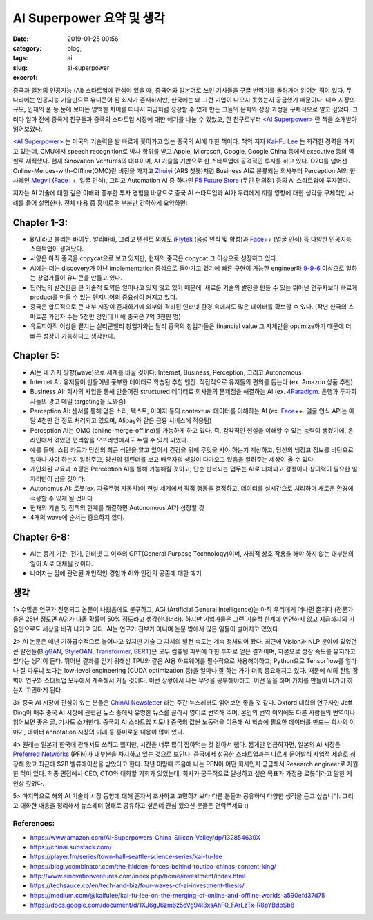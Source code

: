 AI Superpower 요약 및 생각
############################
:date: 2019-01-25 00:56
:category: blog,
:tags: ai
:slug: ai-superpower
:excerpt: 

중국과 일본의 인공지능 (AI) 스타트업에 관심이 있을 때, 중국어와 일본어로 쓰인 기사들을 구글 번역기를 돌려가며 읽어본 적이 있다. 두 나라에는 인공지능 기술만으로 유니콘이 된 회사가 존재하지만, 한국에는 왜 그런 기업이 나오지 못했는지 궁금했기 때문이다. 내수 시장의 규모, 인재의 풀 등 눈에 보이는 명백한 차이를 떠나서 지금처럼 성장할 수 있게 만든 그들의 문화와 성장 과정을 구체적으로 알고 싶었다. 그러다 얼마 전에 중국계 친구들과 중국의 스타트업 시장에 대한 얘기를 나눌 수 있었고, 한 친구로부터 `<AI Superpower> <https://www.amazon.com/AI-Superpowers-China-Silicon-Valley/dp/132854639X>`__ 란 책을 소개받아 읽어보았다.

`<AI Superpower> <https://www.amazon.com/AI-Superpowers-China-Silicon-Valley/dp/132854639X>`__ 는 미국의 기술력을 발 빠르게 쫓아가고 있는 중국의 AI에 대한 책이다. 책의 저자 `Kai-Fu Lee <https://en.wikipedia.org/wiki/Kai-Fu_Lee>`__ 는 화려한 경력을 가지고 있는데, CMU에서 speech recognition로 박사 학위를 받고 Apple, Microsoft, Google, Google China 등에서 executive 등의 역할로 재직했다. 현재 Sinovation Ventures의 대표이며, AI 기술을 기반으로 한 스타트업에 공격적인 투자를 하고 있다. O2O를 넘어선 Online-Merges-with-Offline(OMO)란 비전을 가지고 `Zhuiyi <https://zhuiyi.ai/>`__ (ARS 챗봇)처럼 Business AI로 분류되는 회사부터 Perception AI의 한 사례인 `Megvii <https://megvii.com/>`__ (`Face++ <https://www.faceplusplus.com/>`__, 얼굴 인식), 그리고 Automation AI 중 하나인 `F5 Future Store <https://www.f5-futurestore.com/>`__ (무인 편의점) 등의 AI 스타트업에 투자했다.

저자는 AI 기술에 대한 깊은 이해와 풍부한 투자 경험을 바탕으로 중국 AI 스타트업과 AI가 우리에게 끼칠 영향에 대한 생각을 구체적인 사례를 들어 설명한다. 전체 내용 중 흥미로운 부분만 간략하게 요약하면:


Chapter 1-3:
------------

- BAT라고 불리는 바이두, 알리바바, 그리고 텐센트 외에도 `iFlytek <http://www.iflytek.com/en/>`__ (음성 인식 및 합성)과 `Face++ <https://www.faceplusplus.com/>`__ (얼굴 인식) 등 다양한 인공지능 스타트업이 생겨났다.
- 서양은 아직 중국을 copycat으로 보고 있지만, 현재의 중국은 copycat 그 이상으로 성장하고 있다.
- AI에는 더는 discovery가 아닌 implementation 중심으로 돌아가고 있기에 빠른 구현이 가능한 engineer와 `9-9-6 <https://www.wsj.com/articles/long-days-a-staple-at-chinese-tech-firms-1487787775>`__ 이상으로 일하는 창업가들이 유니콘을 만들고 있다.
- 딥러닝의 발견만큼 큰 기술적 도약은 일어나고 있지 않고 있기 때문에, 새로운 기술의 발전을 만들 수 있는 뛰어난 연구자보다 빠르게 product를 만들 수 있는 엔지니어의 중요성이 커지고 있다.
- 중국은 압도적으로 큰 내부 시장이 존재하기에 외부와 격리된 인터넷 환경 속에서도 많은 데이터를 확보할 수 있다. (작년 한국의 스마트폰 가입자 수는 5천만 명인데 비해 중국은 7억 3천만 명)
- 유토피아적 이상을 펼치는 실리콘밸리 창업가와는 달리 중국의 창업가들은 financial value 그 자체만을 optimize하기 때문에 더 빠른 성장이 가능하다고 생각한다.


Chapter 5:
-------------

- AI는 네 가지 방향(wave)으로 세계를 바꿀 것이다: Internet, Business, Perception, 그리고 Autonomous
- Internet AI: 유저들이 만들어낸 풍부한 데이터로 학습된 추천 엔진. 직접적으로 유저들의 편의를 돕는다 (ex. Amazon 상품 추천)
- Business AI: 회사의 사업을 통해 만들어진 structured 데이터로 회사들의 문제점을 해결하는 AI (ex. `4Paradigm <https://www.4paradigm.com/>`__. 은행과 투자회사들의 광고 메일 targeting을 도와줌)
- Perception AI: 센서를 통해 얻은 소리, 텍스트, 이미지 등의 contextual 데이터를 이해하는 AI (ex. `Face++ <https://www.faceplusplus.com/>`__. 얼굴 인식 API는 매달 4천만 건 정도 처리되고 있으며, Alipay와 같은 금융 서비스에 적용됨)
- Perception AI는 OMO (online-merge-offline)를 가능하게 하고 있다. 즉, 감각적인 현실을 이해할 수 있는 능력이 생겼기에, 온라인에서 겪었던 편리함을 오프라인에서도 누릴 수 있게 되었다.
- 예를 들어, 쇼핑 카트가 당신의 최근 식단을 알고 있어서 건강을 위해 무엇을 사야 하는지 계산하고, 당신의 냉장고 정보를 바탕으로 얼마나 사야 하는지 알려주고, 당신의 캘린더를 보고 배우자의 생일이 다가오고 있음을 알려주는 세상이 올 수 있다.
- 개인화된 교육과 쇼핑은 Perception AI를 통해 가능해질 것이고, 단순 반복되는 업무는 AI로 대체되고 감정이나 창의력이 필요한 일자리만이 남을 것이다.
- Autonomus AI: 로봇(ex. 자율주행 자동차)이 현실 세계에서 직접 행동을 결정하고, 데이터를 실시간으로 처리하며 새로운 환경에 적응할 수 있게 될 것이다.
- 현재의 기술 및 정책의 한계를 해결하면 Autonomous AI가 성장할 것
- 4개의 wave에 순서는 중요하지 않다.


Chapter 6-8:
-------------

- AI는 증기 기관, 전기, 인터넷 그 이후의 GPT(General Purpose Technology)이며, 사회적 상호 작용을 해야 하지 않는 대부분의 일이 AI로 대체될 것이다.
- 나머지는 암에 관련된 개인적인 경험과 AI와 인간의 공존에 대한 얘기


생각
-----


1> 수많은 연구가 진행되고 논문이 나왔음에도 불구하고, AGI (Artificial General Intelligence)는 아직 우리에게 머나먼 존재다 (전문가들은 25년 정도면 AGI가 나올 확률이 50% 정도라고 생각한다더라). 하지만 기업가들은 그런 기술적 한계에 연연하지 않고 지금까지의 기술만으로도 세상을 바꿔 나가고 있다. AI는 연구가 전부가 아니며 논문 밖에서 많은 일들이 벌어지고 있었다.


2> AI 논문은 매년 기하급수적으로 늘어나고 있지만 기술 그 자체의 발전 속도는 계속 정체되어 왔다. 최근에 Vision과 NLP 분야에 있었던 큰 발전들(`BigGAN <https://arxiv.org/abs/1809.11096>`__, `StyleGAN <https://arxiv.org/abs/1812.04948>`__, `Transformer <https://blog.openai.com/language-unsupervised/>`__, `BERT <https://arxiv.org/abs/1810.04805>`__)은 모두 컴퓨팅 파워에 대한 투자로 얻은 결과이며, 자본으로 성장 속도를 유지하고 있다는 생각이 든다. 뛰어난 결과를 얻기 위해선 TPU와 같은 AI용 하드웨어를 필수적으로 사용해야하고, Python으로 Tensorflow를 얼마나 잘 다루냐 보다는 low-level engineering (CUDA optimization 등)을 얼마나 잘 하는 가가 더욱 중요해지고 있다. 때문에 AI의 진입 장벽이 연구와 스타트업 모두에서 계속해서 커질 것이다. 이런 상황에서 나는 무엇을 공부해야하고, 어떤 일을 하며 가치를 만들어 나가야 하는지 고민하게 된다.

3> 중국 AI 시장에 관심이 있는 분들은 `ChinAI Newsletter <https://chinai.substack.com>`__ 라는 주간 뉴스레터도 읽어보면 좋을 것 같다. Oxford 대학의 연구자인 Jeff Ding이 매주 중국 AI 시장에 관련된 뉴스 중에서 유명한 뉴스를 골라서 영어로 번역해 주며, 본인의 번역 이외에도 다른 사람들의 번역이나 읽어보면 좋은 글, 기사도 소개한다. 중국의 AI 스타트업 지도나 중국의 값싼 노동력을 이용해 AI 학습에 필요한 데이터를 만드는 회사의 이야기, 데이터 annotation 시장의 미래 등 흥미로운 내용이 많이 있다.

4> 원래는 일본과 한국에 관해서도 쓰려고 했지만, 시간을 너무 많이 잡아먹는 것 같아서 뺐다. 짧게만 언급하자면, 일본의 AI 시장은 `Preferred Networks <https://www.preferred-networks.jp/en/>`__ (PFN)가 대부분을 차지하고 있는 것으로 보인다. 중국에서 성공한 스타트업과는 다르게 문어발식 사업적 제휴로 성장해 왔고 최근에 $2B 벨류에이션을 받았다고 한다. 작년 이맘때 즈음에 나는 PFN이 어떤 회사인지 궁금해서 Research engineer로 지원한 적이 있다. 최종 면접에서 CEO, CTO와 대화할 기회가 있었는데, 회사가 궁극적으로 달성하고 싶은 목표가 가정용 로봇이라고 말한 게 인상 깊었다. 

5> 마지막으로 해외 AI 기술과 시장 동향에 대해 혼자서 조사하고 고민하기보다 다른 분들과 공유하며 다양한 생각을 듣고 싶습니다. 그리고 대화한 내용을 정리해서 뉴스레터 형태로 공유하고 싶은데 관심 있으신 분들은 연락주세요 :)


References:
""""""""""""""""""

- https://www.amazon.com/AI-Superpowers-China-Silicon-Valley/dp/132854639X
- https://chinai.substack.com/
- https://player.fm/series/town-hall-seattle-science-series/kai-fu-lee
- https://blog.ycombinator.com/the-hidden-forces-behind-toutiao-chinas-content-king/
- http://www.sinovationventures.com/index.php/home/investment/index.html
- https://techsauce.co/en/tech-and-biz/four-waves-of-ai-investment-thesis/
- https://medium.com/@kaifulee/kai-fu-lee-on-the-merging-of-online-and-offline-worlds-a590efd37d75
- https://docs.google.com/document/d/1XJ6gJ6zm6z5cVg94I3xsAhF0_FArLzTx-R8pYBdbSb8
